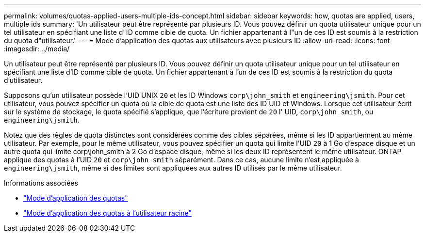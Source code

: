 ---
permalink: volumes/quotas-applied-users-multiple-ids-concept.html 
sidebar: sidebar 
keywords: how, quotas are applied, users, multiple ids 
summary: 'Un utilisateur peut être représenté par plusieurs ID. Vous pouvez définir un quota utilisateur unique pour un tel utilisateur en spécifiant une liste d"ID comme cible de quota. Un fichier appartenant à l"un de ces ID est soumis à la restriction du quota d"utilisateur.' 
---
= Mode d'application des quotas aux utilisateurs avec plusieurs ID
:allow-uri-read: 
:icons: font
:imagesdir: ../media/


[role="lead"]
Un utilisateur peut être représenté par plusieurs ID. Vous pouvez définir un quota utilisateur unique pour un tel utilisateur en spécifiant une liste d'ID comme cible de quota. Un fichier appartenant à l'un de ces ID est soumis à la restriction du quota d'utilisateur.

Supposons qu'un utilisateur possède l'UID UNIX `20` et les ID Windows `corp\john_smith` et `engineering\jsmith`. Pour cet utilisateur, vous pouvez spécifier un quota où la cible de quota est une liste des ID UID et Windows. Lorsque cet utilisateur écrit sur le système de stockage, le quota spécifié s'applique, que l'écriture provient de `20` l' UID, `corp\john_smith`, ou `engineering\jsmith`.

Notez que des règles de quota distinctes sont considérées comme des cibles séparées, même si les ID appartiennent au même utilisateur. Par exemple, pour le même utilisateur, vous pouvez spécifier un quota qui limite l'UID `20` à 1 Go d'espace disque et un autre quota qui limite corp\john_smith à 2 Go d'espace disque, même si les deux ID représentent le même utilisateur. ONTAP applique des quotas à l'UID `20` et `corp\john_smith` séparément. Dans ce cas, aucune limite n'est appliquée à `engineering\jsmith`, même si des limites sont appliquées aux autres ID utilisés par le même utilisateur.

.Informations associées
* link:../volumes/quotas-applied-concept.html["Mode d'application des quotas"]
* link:../volumes/quotas-applied-root-user-concept.html["Mode d'application des quotas à l'utilisateur racine"]

